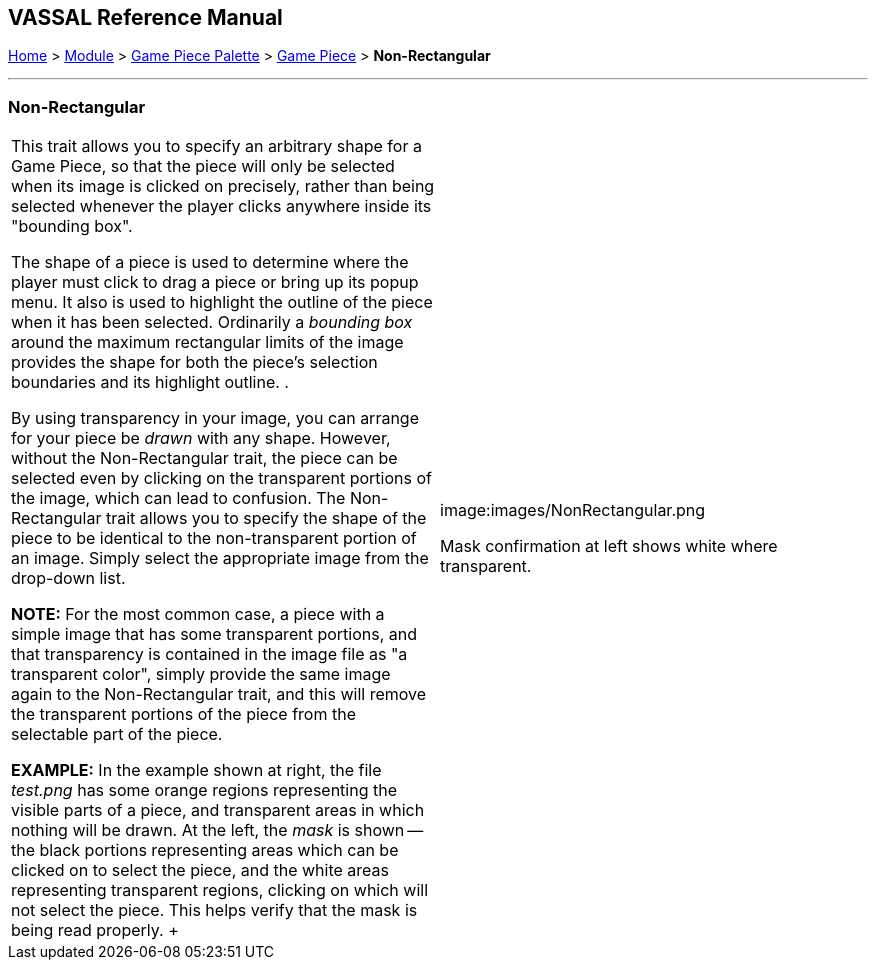 == VASSAL Reference Manual
[#top]

[.small]#<<index.adoc#toc,Home>> > <<GameModule.adoc#top,Module>> > <<PieceWindow.adoc#top,Game Piece Palette>># [.small]#> <<GamePiece.adoc#top,Game Piece>># [.small]#> *Non-Rectangular*#

'''''

=== Non-Rectangular

[width="100%",cols="50%,50%",]
|===
|This trait allows you to specify an arbitrary shape for a Game Piece, so that the piece will only be selected when its image is clicked on precisely, rather than being selected whenever the player clicks anywhere inside its "bounding box".

The shape of a piece is used to determine where the player must click to drag a piece or bring up its popup menu.
It also is used to highlight the outline of the piece when it has been selected.
Ordinarily a _bounding box_ around the maximum rectangular limits of the image provides the shape for both the piece's selection boundaries and its highlight outline.
.

By using transparency in your image, you can arrange for your piece be _drawn_ with any shape.
However, without the Non-Rectangular trait, the piece can be selected even by clicking on the transparent portions of the image, which can lead to confusion.
The Non-Rectangular trait allows you to specify the shape of the piece to be identical to the non-transparent portion of an image.
Simply select the appropriate image from the drop-down list.

*NOTE:* For the most common case, a piece with a simple image that has some transparent portions, and that transparency is contained in the image file as "a transparent color", simply provide the same image again to the Non-Rectangular trait, and this will remove the transparent portions of the piece from the selectable part of the piece.

*EXAMPLE:* In the example shown at right, the file _test.png_ has some orange regions representing the visible parts of a piece, and transparent areas in which nothing will be drawn.
At the left, the _mask_ is shown -- the black portions representing areas which can be clicked on to select the piece, and the white areas representing transparent regions, clicking on which will not select the piece.
This helps verify that the mask is being read properly.
+ a|
image:images/NonRectangular.png

Mask confirmation at left shows white where transparent.

|===
